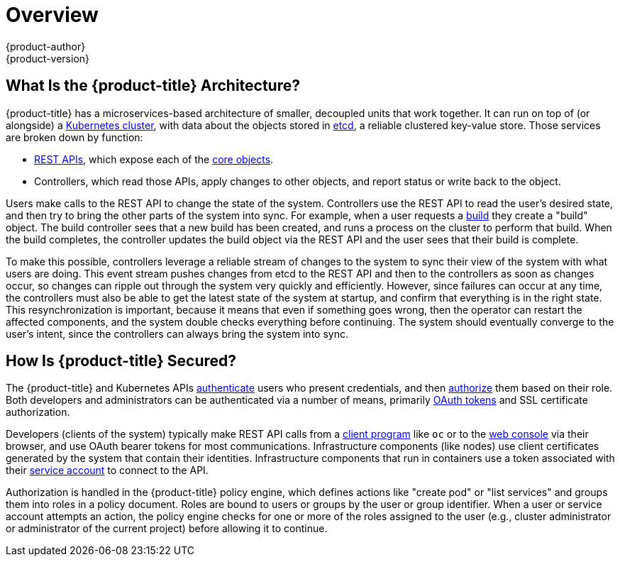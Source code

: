 [[architecture-index]]
= Overview
{product-author}
{product-version}
:data-uri:
:icons:
:experimental:
:linkattrs:

ifdef::openshift-origin,openshift-online,openshift-enterprise,openshift-dedicated[]
OpenShift v3 is a layered system designed to expose underlying Docker-formatted
container image and Kubernetes concepts as accurately as possible, with a focus
on easy composition of applications by a developer. For example, install Ruby,
push code, and add MySQL.

Unlike OpenShift v2, more flexibility of configuration is exposed after creation
in all aspects of the model. The concept of an application as a separate object
is removed in favor of more flexible composition of "services", allowing two web
containers to reuse a database or expose a database directly to the edge of the
network.
endif::[]
ifdef::atomic-registry[]
{product-title} is based on OpenShift technology which features an
embedded registry based on the upstream
link:https://github.com/docker/distribution[Docker Distribution,
role="external", window="_blank"] library. {product-title} provides the
following capabilities:

* A user-focused xref:infrastructure_components/web_console.adoc#architecture-infrastructure-components-web-console[web console].
* Global xref:additional_concepts/authentication.adoc#architecture-additional-concepts-authentication[identity provider authentication].
* A xref:core_concepts/projects_and_users.adoc#architecture-core-concepts-projects-and-users[project namespace] model to
enable teams to collaborate through xref:additional_concepts/authorization.adoc#architecture-additional-concepts-authorization[role-based access control (RBAC)]
authorization.
* A xref:infrastructure_components/kubernetes_infrastructure.adoc#architecture-infrastructure-components-kubernetes-infrastructure[Kubernetes-based cluster]
to manage services.
* An image abstraction called xref:core_concepts/builds_and_image_streams.adoc#architecture-core-concepts-builds-and-image-streams[image streams] to enhance image management.

endif::[]
ifdef::openshift-origin,openshift-online,openshift-enterprise,openshift-dedicated[]

== What Are the Layers?

The Docker service provides the abstraction for packaging and creating
Linux-based, lightweight
xref:core_concepts/containers_and_images.adoc#containers[container images]. Kubernetes
provides the
xref:infrastructure_components/kubernetes_infrastructure.adoc#architecture-infrastructure-components-kubernetes-infrastructure[cluster management] and orchestrates containers on multiple hosts.

{product-title} adds:

- Source code management,
xref:core_concepts/builds_and_image_streams.adoc#builds[builds], and
xref:core_concepts/deployments.adoc#architecture-core-concepts-deployments[deployments] for developers
- Managing and promoting
xref:core_concepts/containers_and_images.adoc#docker-images[images] at scale
as they flow through your system
- Application management at scale
- Team and user tracking for organizing a large developer organization

.{product-title} Architecture Overview
image::architecture_overview.png[{product-title} Architecture Overview]
endif::[]

== What Is the {product-title} Architecture?

{product-title} has a microservices-based architecture of smaller, decoupled units
that work together. It can run on top of (or alongside) a
xref:infrastructure_components/kubernetes_infrastructure.adoc#architecture-infrastructure-components-kubernetes-infrastructure[Kubernetes
cluster], with data about the objects stored in
xref:infrastructure_components/kubernetes_infrastructure.adoc#master[etcd], a
reliable clustered key-value store. Those services are broken down by function:

- xref:../rest_api/index.adoc#rest-api-index[REST APIs], which expose each of the
xref:core_concepts/index.adoc#architecture-core-concepts-index[core objects].
- Controllers, which read those APIs, apply changes to other objects, and report
status or write back to the object.

Users make calls to the REST API to change the state of the system. Controllers
use the REST API to read the user's desired state, and then try to bring the
other parts of the system into sync. For example, when a user requests a
xref:core_concepts/builds_and_image_streams.adoc#builds[build] they create a
"build" object. The build controller sees that a new build has been created, and
runs a process on the cluster to perform that build. When the build completes,
the controller updates the build object via the REST API and the user sees that
their build is complete.

ifdef::openshift-origin,openshift-online,openshift-enterprise,openshift-dedicated[]
The controller pattern means that much of the functionality in {product-title}
is extensible. The way that builds are run and launched can be customized
independently of how images are managed, or how
xref:core_concepts/deployments.adoc#architecture-core-concepts-deployments[deployments] happen. The controllers are
performing the "business logic" of the system, taking user actions and
transforming them into reality. By customizing those controllers or replacing
them with your own logic, different behaviors can be implemented. From a system
administration perspective, this also means the API can be used to script common
administrative actions on a repeating schedule. Those scripts are also
controllers that watch for changes and take action. {product-title} makes the
ability to customize the cluster in this way a first-class behavior.
endif::[]

To make this possible, controllers leverage a reliable stream of changes to the
system to sync their view of the system with what users are doing. This event
stream pushes changes from etcd to the REST API and then to the controllers as
soon as changes occur, so changes can ripple out through the system very quickly
and efficiently. However, since failures can occur at any time, the controllers
must also be able to get the latest state of the system at startup, and confirm
that everything is in the right state. This resynchronization is important,
because it means that even if something goes wrong, then the operator can
restart the affected components, and the system double checks everything before
continuing. The system should eventually converge to the user's intent, since
the controllers can always bring the system into sync.

== How Is {product-title} Secured?

The {product-title} and Kubernetes APIs
xref:additional_concepts/authentication.adoc#architecture-additional-concepts-authentication[authenticate] users who present
credentials, and then xref:additional_concepts/authorization.adoc#architecture-additional-concepts-authorization[authorize]
them based on their role. Both developers and administrators can be
authenticated via a number of means, primarily
xref:additional_concepts/authentication.adoc#oauth[OAuth tokens] and SSL
certificate authorization.

Developers (clients of the system) typically make REST API calls from a
xref:../cli_reference/index.adoc#cli-reference-index[client program] like `oc` or to the
xref:infrastructure_components/web_console.adoc#architecture-infrastructure-components-web-console[web console] via their browser,
and use OAuth bearer tokens for most communications. Infrastructure components
(like nodes) use client certificates generated by the system that contain their
identities. Infrastructure components that run in containers use a token
associated with their xref:../dev_guide/service_accounts.adoc#dev-guide-service-accounts[service account]
to connect to the API.

Authorization is handled in the {product-title} policy engine, which defines
actions like "create pod" or "list services" and groups them into roles in a
policy document. Roles are bound to users or groups by the user or group
identifier. When a user or service account attempts an action, the policy engine
checks for one or more of the roles assigned to the user (e.g., cluster
administrator or administrator of the current project) before allowing it to
continue.

ifdef::openshift-origin,openshift-online,openshift-enterprise,openshift-dedicated[]
Since every container that runs on the cluster is associated with a service
account, it is also possible to associate
xref:../dev_guide/secrets.adoc#dev-guide-secrets[secrets] to those service accounts and have them
automatically delivered into the container. This enables the infrastructure to
manage secrets for pulling and pushing images, builds, and the deployment
components, and also allows application code to easily leverage those secrets.
endif::[]
